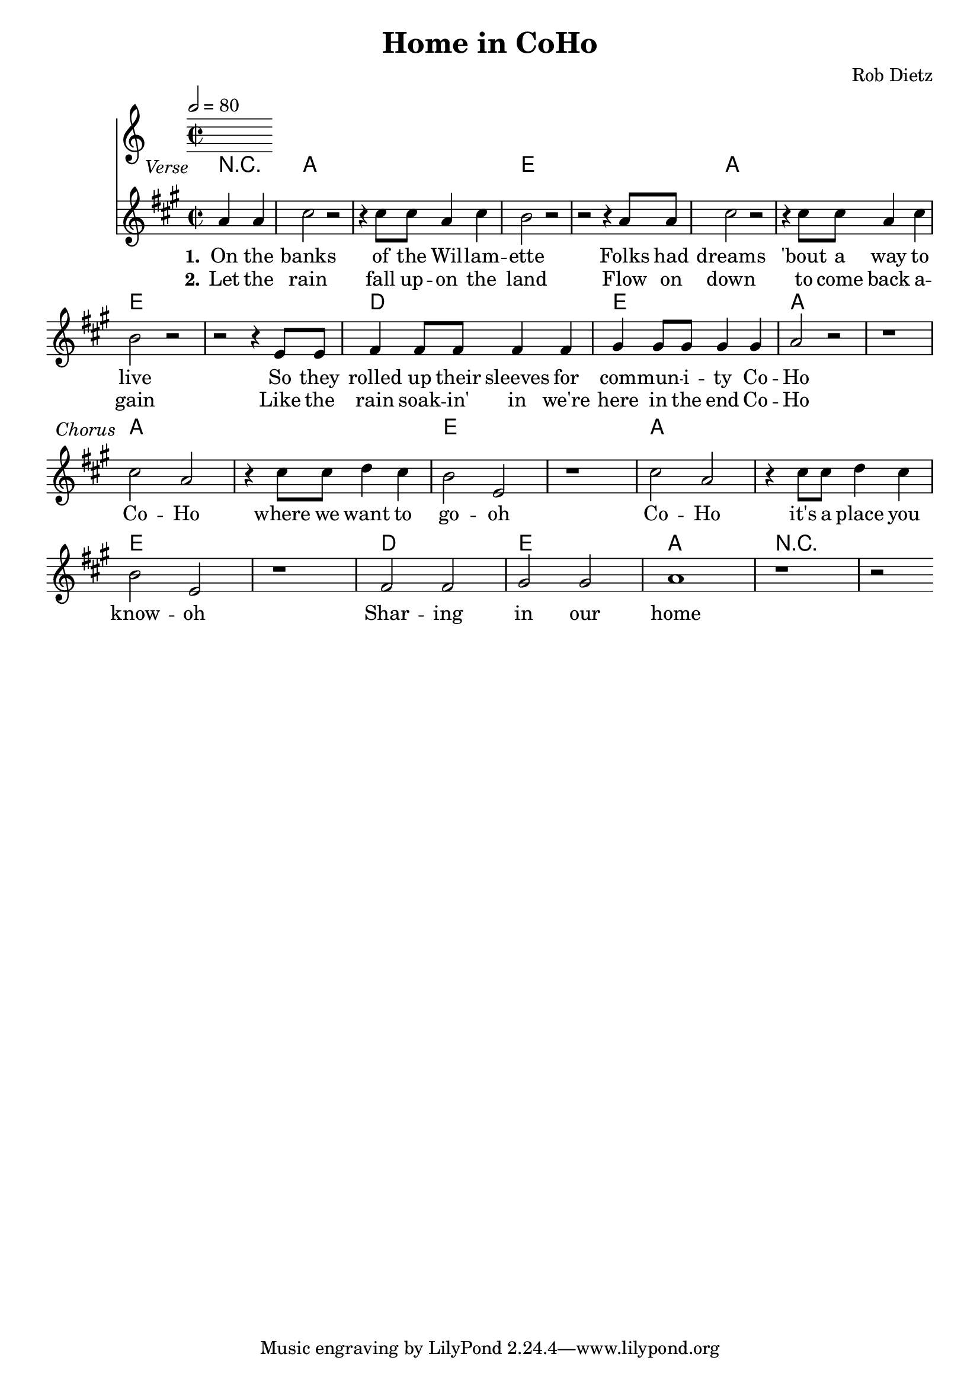 \version "2.10.33"

\header {
  title = "Home in CoHo"
  composer = "Rob Dietz"
}

Chords = \chordmode {
  \transpose g a {
  \partial 2 r2
    g1 g d d
    g g d d
    c d g g
    g g d d 
    g g d d 
    c d g r1
}
}
 
\score{

  << 

  \tempo 2 = 80

  \new ChordNames {
    \set chordChanges = ##t
    \Chords
  }
  \transpose g a {
  \relative c'' {
    \time 2/2
    \key g \major

    \once \override TextScript #'extra-offset = #'(-9.0 . 2.0 )
    \partial 2 g4^\markup { \italic Verse } g
    b2 r2 r4 b8 b g4 b a2 r2 r2 r4 g8 g

    b2 r2 r4 b8 b g4 b a2 r2 r2 r4 d,8 d

    e4 e8 e e4 e fis fis8 fis fis4 fis g2 r2 r1

    \once \override TextScript #'extra-offset = #'(-9.0 . 2.0 )
    b2^\markup { \italic Chorus } g r4 b8 b c4 b a2 d, r1

    b'2 g2 r4 b8 b c4 b a2 d, r1

    e2 e fis fis g1 r1 r2 \bar ":|"
  }
  }
  \addlyrics {
    \set stanza = "1."
    On the banks of the Wil -- lam -- ette
    Folks had dreams 'bout a way to live
    So they rolled up their sleeves
    for com -- mun -- i -- ty Co -- Ho 
    \break
    Co -- Ho where we want to go -- oh
    Co -- Ho it's a place you know -- oh
    Shar -- ing in our home
  }
  \addlyrics {
    \set stanza = "2."
    Let the rain fall up -- on the land
    Flow on down to come back a -- gain
    Like the rain soak -- in' in
    we're here in the end Co -- Ho
  }

  >>

  \layout {
    \context {
      \Score
      \remove "Bar_number_engraver"
    }
    \context {
     \Lyrics
        \consists "Bar_engraver"
        \consists "Separating_line_group_engraver"
        \override BarLine #'transparent = ##t

    }
  }

  \midi {
    \context {
      \Score
        tempoWholesPerMinute = #(ly:make-moment 80 2)
    }
  }
}

